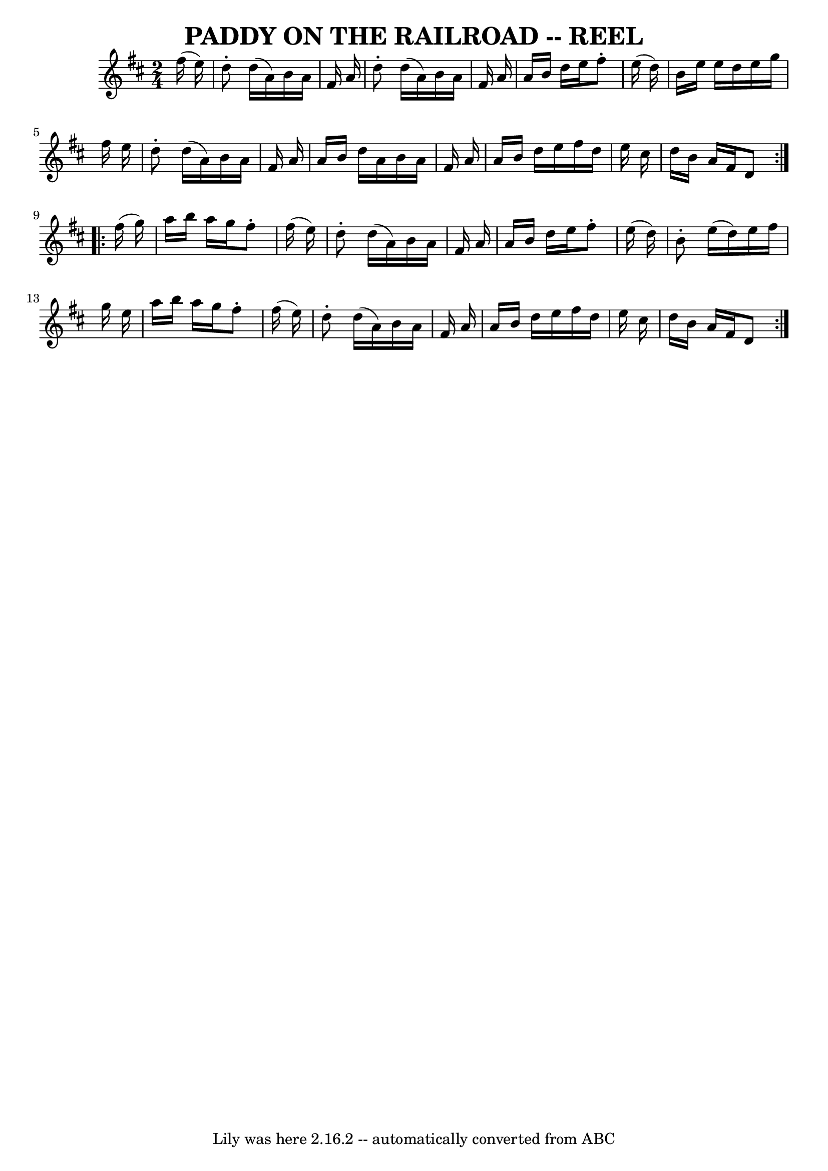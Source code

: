\version "2.7.40"
\header {
	book = "Ryan's Mammoth Collection of Fiddle Tunes"
	crossRefNumber = "1"
	footnotes = "\\\\AKA The Merry Blacksmith"
	tagline = "Lily was here 2.16.2 -- automatically converted from ABC"
	title = "PADDY ON THE RAILROAD -- REEL"
}
voicedefault =  {
\set Score.defaultBarType = "empty"

\repeat volta 2 {
\time 2/4 \key d \major   fis''16 (   e''16  -)   \bar "|"     d''8 -.   d''16 
(   a'16  -)   b'16    a'16    fis'16    a'16    \bar "|"   d''8 -.   d''16 (   
a'16  -)   b'16    a'16    fis'16    a'16    \bar "|"   a'16    b'16    d''16   
 e''16    fis''8 -.   e''16 (   d''16  -)   \bar "|"   b'16    e''16    e''16   
 d''16    e''16    g''16    fis''16    e''16    \bar "|"     d''8 -.   d''16 (  
 a'16  -)   b'16    a'16    fis'16    a'16    \bar "|"   a'16    b'16    d''16  
  a'16    b'16    a'16    fis'16    a'16    \bar "|"   a'16    b'16    d''16    
e''16    fis''16    d''16    e''16    cis''16    \bar "|"   d''16    b'16    
a'16    fis'16    d'8    }     \repeat volta 2 {   fis''16 (   g''16  -)   
\bar "|"     a''16    b''16    a''16    g''16    fis''8 -.   fis''16 (   e''16  
-)   \bar "|"   d''8 -.   d''16 (   a'16  -)   b'16    a'16    fis'16    a'16   
 \bar "|"   a'16    b'16    d''16    e''16    fis''8 -.   e''16 (   d''16  -)   
\bar "|"   b'8 -.   e''16 (   d''16  -)   e''16    fis''16    g''16    e''16    
\bar "|"     a''16    b''16    a''16    g''16    fis''8 -.   fis''16 (   e''16  
-)   \bar "|"   d''8 -.   d''16 (   a'16  -)   b'16    a'16    fis'16    a'16   
 \bar "|"   a'16    b'16    d''16    e''16    fis''16    d''16    e''16    
cis''16    \bar "|"   d''16    b'16    a'16    fis'16    d'8    }   
}

\score{
    <<

	\context Staff="default"
	{
	    \voicedefault 
	}

    >>
	\layout {
	}
	\midi {}
}
